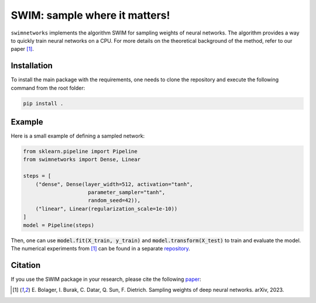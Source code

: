 ==============================
SWIM: sample where it matters!
==============================

``swimnetworks`` implements the algorithm SWIM for sampling weights of neural networks.
The algorithm provides a way to quickly train neural networks on a CPU.
For more details on the theoretical background of the method, refer to our paper [1]_.

Installation
------------

To install the main package with the requirements, one needs to clone the repository and execute the following command from the root folder:

.. code-block:: bash

    pip install .

Example
-------

Here is a small example of defining a sampled network:

.. code-block:: python

    from sklearn.pipeline import Pipeline
    from swimnetworks import Dense, Linear

    steps = [
        ("dense", Dense(layer_width=512, activation="tanh",
                         parameter_sampler="tanh",
                         random_seed=42)),
        ("linear", Linear(regularization_scale=1e-10))
    ]
    model = Pipeline(steps)

Then, one can use :code:`model.fit(X_train, y_train)` and :code:`model.transform(X_test)` to train and evaluate the model.
The numerical experiments from [1]_ can be found in a separate `repository`_.

Citation
--------

If you use the SWIM package in your research, please cite the following `paper`_:

.. [1] E\. Bolager, I. Burak, C. Datar, Q. Sun, F. Dietrich. Sampling weights of deep neural networks. arXiv, 2023.

.. _paper: https://arxiv.org/abs/XXX.XXXX

.. _repository: https://gitlab.com/felix.dietrich/swimnetworks-paper
